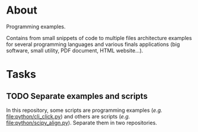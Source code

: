 * About

Programming examples.

Contains from small snippets of code to multiple files architecture examples
for several programming languages and various finals applications (big
software, small utility, PDF document, HTML website...).

* Tasks

** TODO Separate examples and scripts

In this repository, some scripts are programming examples (/e.g./
[[file:python/cli_click.py]]) and others are scripts (/e.g./
[[file:python/scipy_align.py]]). Separate them in two repositories.
